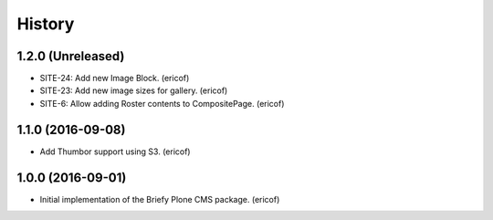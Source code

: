 =======
History
=======

1.2.0 (Unreleased)
------------------

* SITE-24: Add new Image Block. (ericof)
* SITE-23: Add new image sizes for gallery. (ericof)
* SITE-6: Allow adding Roster contents to CompositePage. (ericof)

1.1.0 (2016-09-08)
------------------

* Add Thumbor support using S3. (ericof)


1.0.0 (2016-09-01)
------------------

* Initial implementation of the Briefy Plone CMS package. (ericof)

